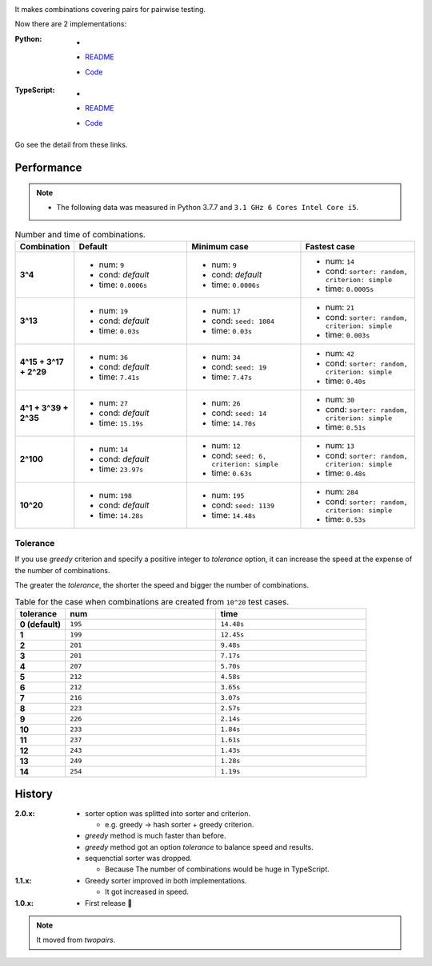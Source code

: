.. image:: ./covertable.png
   :alt: covertable logo


.. image:: https://circleci.com/gh/walkframe/covertable.svg?style=shield
  :target: https://circleci.com/gh/walkframe/covertable

It makes combinations covering pairs for pairwise testing.

Now there are 2 implementations:

:Python:

  - .. image:: https://badge.fury.io/py/covertable.svg
      :target: https://badge.fury.io/py/covertable
  - `README <https://github.com/walkframe/covertable/blob/master/python/README.rst>`__
  - `Code <https://github.com/walkframe/covertable/tree/master/python>`__

:TypeScript:

  - .. image:: https://badge.fury.io/js/covertable.svg
      :target: https://badge.fury.io/js/covertable
  - `README <https://github.com/walkframe/covertable/blob/master/typescript/README.md>`__
  - `Code <https://github.com/walkframe/covertable/tree/master/typescript>`__


Go see the detail from these links.

Performance
===================

.. note::
  
  - The following data was measured in Python 3.7.7 and ``3.1 GHz 6 Cores Intel Core i5``.

.. list-table:: Number and time of combinations. 
   :widths: 1 3 3 3 
   :header-rows: 1
   :stub-columns: 1

   * - Combination
     - Default
     - Minimum case
     - Fastest case
   * - 3^4
     - - num: ``9``
       - cond: *default*
       - time: ``0.0006s``
     - - num: ``9``
       - cond: *default*
       - time: ``0.0006s``
     - - num: ``14``
       - cond: ``sorter: random, criterion: simple``
       - time: ``0.0005s``
   * - 3^13
     - - num: ``19``
       - cond: *default*
       - time: ``0.03s``
     - - num: ``17``
       - cond: ``seed: 1084``
       - time: ``0.03s``
     - - num: ``21``
       - cond: ``sorter: random, criterion: simple``
       - time: ``0.003s``
   * - 4^15 + 3^17 + 2^29
     - - num: ``36``
       - cond: *default*
       - time: ``7.41s``
     - - num: ``34``
       - cond: ``seed: 19``
       - time: ``7.47s``
     - - num: ``42``
       - cond: ``sorter: random, criterion: simple``
       - time: ``0.40s``
   * - 4^1 + 3^39 + 2^35
     - - num: ``27``
       - cond: *default* 
       - time: ``15.19s``
     - - num: ``26``
       - cond: ``seed: 14``
       - time: ``14.70s``
     - - num: ``30``
       - cond: ``sorter: random, criterion: simple``
       - time: ``0.51s``
   * - 2^100
     - - num: ``14``
       - cond: *default*
       - time: ``23.97s``
     - - num: ``12``
       - cond: ``seed: 6, criterion: simple``
       - time: ``0.63s``
     - - num: ``13``
       - cond: ``sorter: random, criterion: simple``
       - time: ``0.48s``
   * - 10^20
     - - num: ``198``
       - cond: *default*
       - time: ``14.28s``
     - - num: ``195``
       - cond: ``seed: 1139``
       - time: ``14.48s``
     - - num: ``284``
       - cond: ``sorter: random, criterion: simple``
       - time: ``0.53s``


Tolerance
----------------

If you use `greedy` criterion and specify a positive integer to `tolerance` option,
it can increase the speed at the expense of the number of combinations.

The greater the `tolerance`, the shorter the speed and bigger the number of combinations.

.. list-table:: Table for the case when combinations are created from ``10^20`` test cases.
   :widths: 1 3 3  
   :header-rows: 1
   :stub-columns: 1

   * - tolerance
     - num
     - time
   * - 0 (default)
     - ``195``
     - ``14.48s``
   * - 1
     - ``199``
     - ``12.45s``
   * - 2
     - ``201``
     - ``9.48s``
   * - 3
     - ``201``
     - ``7.17s``
   * - 4
     - ``207``
     - ``5.70s``
   * - 5
     - ``212``
     - ``4.58s``
   * - 6
     - ``212``
     - ``3.65s``
   * - 7
     - ``216``
     - ``3.07s``
   * - 8
     - ``223``
     - ``2.57s``
   * - 9
     - ``226``
     - ``2.14s``
   * - 10
     - ``233``
     - ``1.84s``
   * - 11
     - ``237``
     - ``1.61s``
   * - 12
     - ``243``
     - ``1.43s``
   * - 13
     - ``249``
     - ``1.28s``
   * - 14
     - ``254``
     - ``1.19s``


History
=======
:2.0.x:

  - sorter option was splitted into sorter and criterion.

    - e.g. greedy -> hash sorter + greedy criterion.

  - `greedy` method is much faster than before.
  - `greedy` method got an option `tolerance` to balance speed and results.

  - sequenctial sorter was dropped.
    
    - Because The number of combinations would be huge in TypeScript.

:1.1.x:

  - Greedy sorter improved in both implementations.
  
    - It got increased in speed.

:1.0.x:

  - First release 🎉

.. note::

  It moved from `twopairs`.

